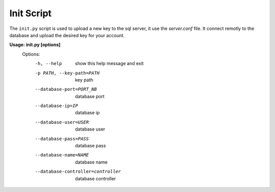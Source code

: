 Init Script
==============

The ``init.py`` script is used to upload a new key to the sql server, it use the *server.conf* file. It connect remotly to the database and upload the desired key for your account.

**Usage: init.py [options]**
  Options:
    -h, --help                          show this help message and exit
    -p PATH, --key-path=PATH            key path
    --database-port=PORT_NB             database port
    --database-ip=IP                    database ip
    --database-user=USER                database user
    --database-pass=PASS                database pass
    --database-name=NAME                database name
    --database-controller=controller    database controller

